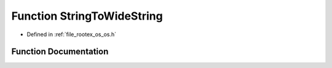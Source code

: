 .. _exhale_function_os_8h_1ae1139c760167cbf2d946993a6b29f535:

Function StringToWideString
===========================

- Defined in :ref:`file_rootex_os_os.h`


Function Documentation
----------------------


.. doxygenfunction:: StringToWideString(const String&)
